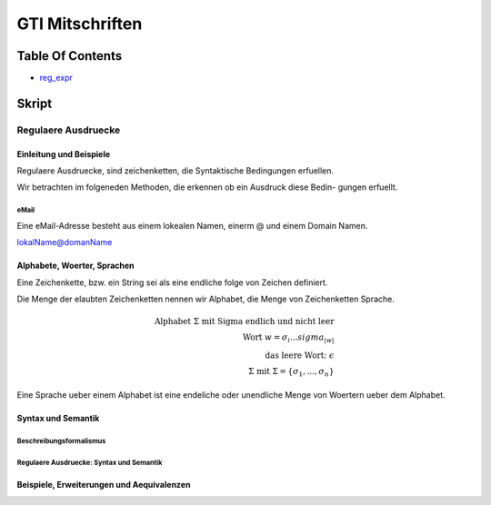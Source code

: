 ################
GTI Mitschriften
################

Table Of Contents
#################

* reg_expr_

Skript
######

.. _reg_expr:

Regulaere Ausdruecke
====================

Einleitung und Beispiele
------------------------

Regulaere Ausdruecke, sind zeichenketten, die Syntaktische Bedingungen erfuellen.

Wir betrachten im folgeneden Methoden, die erkennen ob ein Ausdruck diese Bedin-
gungen erfuellt.

eMail
^^^^^

Eine eMail-Adresse besteht aus einem lokealen Namen, einerm @ und einem Domain
Namen.

lokalName@domanName

Alphabete, Woerter, Sprachen
----------------------------

Eine Zeichenkette, bzw. ein String sei als eine endliche folge von Zeichen 
definiert.

Die Menge der elaubten Zeichenketten nennen wir Alphabet, die Menge von 
Zeichenketten Sprache.

.. math::

    \text{Alphabet } \Sigma \text{ mit Sigma endlich und nicht leer}\\
    \text{Wort } w = \sigma_i ... sigma_{|w|}\\
    \text{das leere Wort: } \epsilon\\
    \Sigma \text{ mit } \Sigma = \{ \sigma_1, ..., \sigma_n \}

Eine Sprache ueber einem Alphabet ist eine endeliche oder unendliche Menge von 
Woertern ueber dem Alphabet.

Syntax und Semantik
-------------------

Beschreibungsformalismus
^^^^^^^^^^^^^^^^^^^^^^^^

Regulaere Ausdruecke: Syntax und Semantik
^^^^^^^^^^^^^^^^^^^^^^^^^^^^^^^^^^^^^^^^^


Beispiele, Erweiterungen und Aequivalenzen
------------------------------------------

